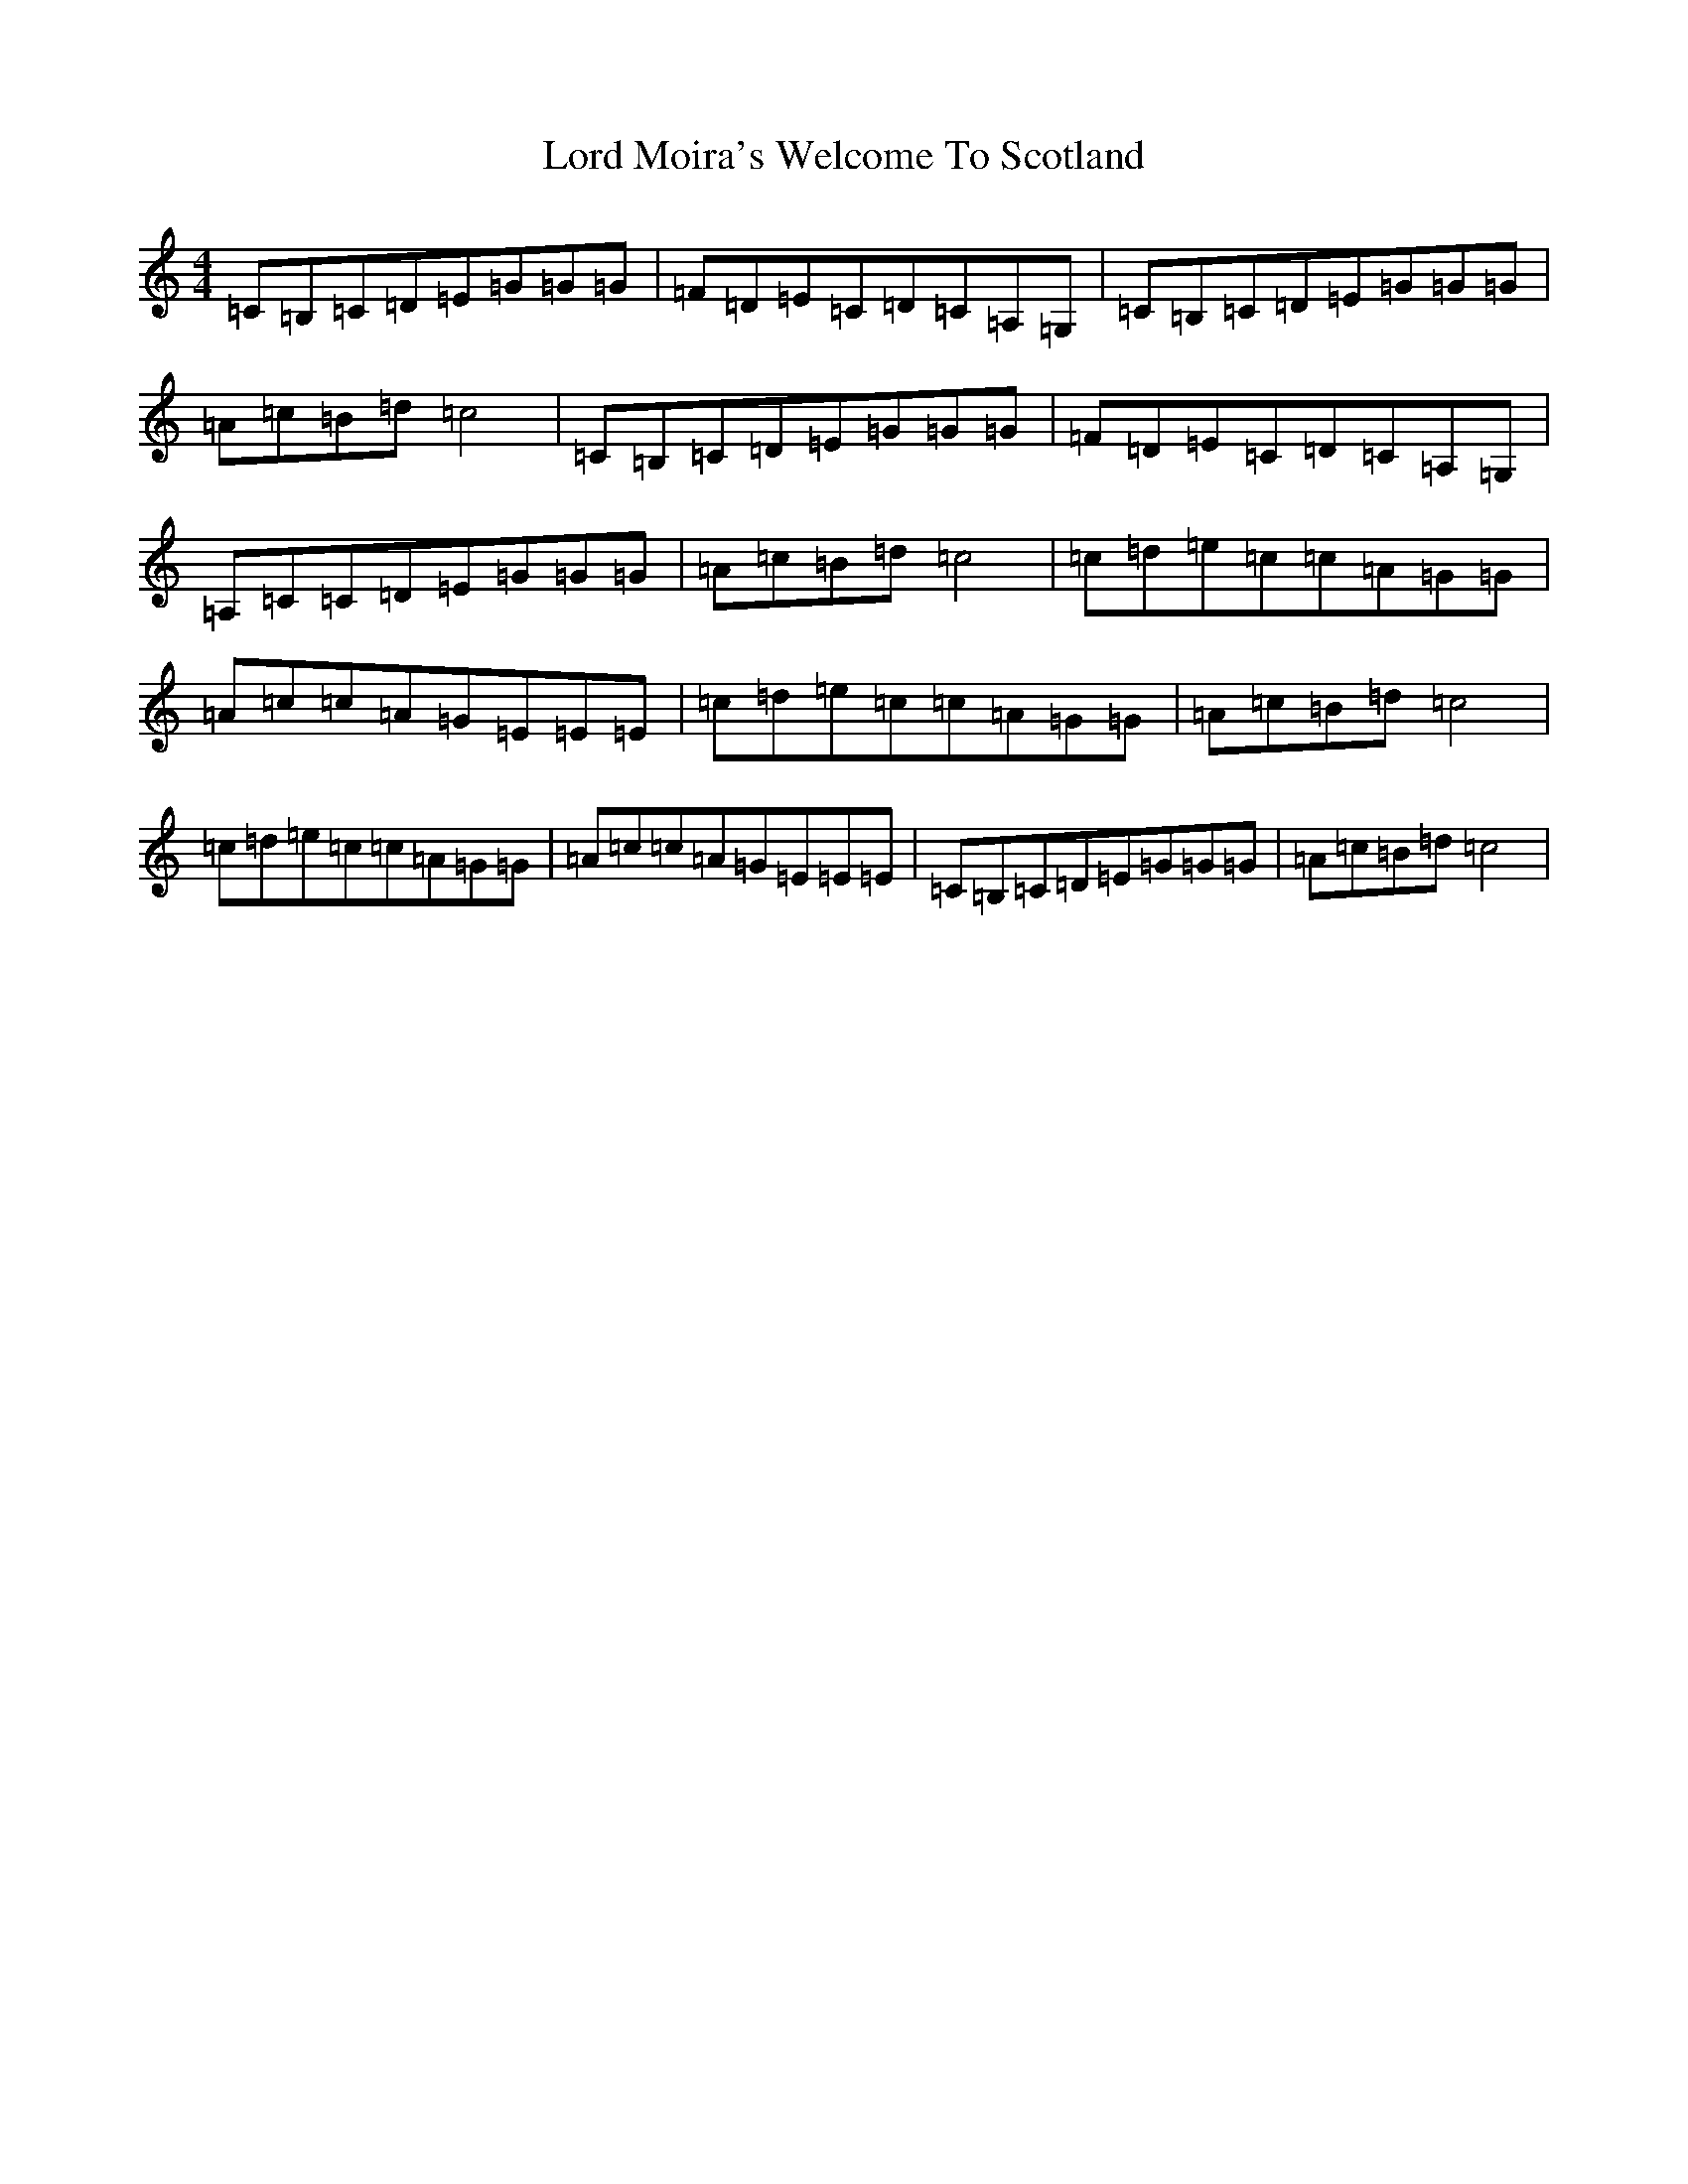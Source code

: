 X: 10584
T: Lord Moira's Welcome To Scotland
S: https://thesession.org/tunes/3262#setting16332
Z: D Major
R: strathspey
M: 4/4
L: 1/8
K: C Major
=C=B,=C=D=E=G=G=G|=F=D=E=C=D=C=A,=G,|=C=B,=C=D=E=G=G=G|=A=c=B=d=c4|=C=B,=C=D=E=G=G=G|=F=D=E=C=D=C=A,=G,|=A,=C=C=D=E=G=G=G|=A=c=B=d=c4|=c=d=e=c=c=A=G=G|=A=c=c=A=G=E=E=E|=c=d=e=c=c=A=G=G|=A=c=B=d=c4|=c=d=e=c=c=A=G=G|=A=c=c=A=G=E=E=E|=C=B,=C=D=E=G=G=G|=A=c=B=d=c4|